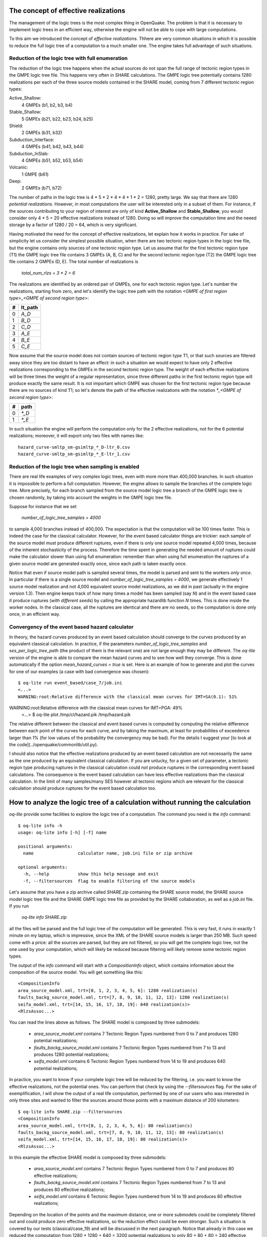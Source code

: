 The concept of effective realizations
==============================================

The management of the logic trees is the most complex thing in
OpenQuake. The problem is that it is necessary to implement logic
trees in an efficient way, otherwise the engine will not be able to
cope with large computations.

To this aim we introduced the concept of *effective
realizations*. Thhere are very common situations in which it is
possible to reduce the full logic tree of a computation to a much
smaller one. The engine takes full advantage of such situations.

Reduction of the logic tree with full enumeration
--------------------------------------------------

The reduction of the logic tree happens when the actual
sources do not span the full range of tectonic region types in the
GMPE logic tree file. This happens very often in SHARE calculations.
The GMPE logic tree potentially contains 1280 realizations per each
of the three source models contained in the SHARE model,
coming from 7 different tectonic region types:

Active_Shallow:
 4 GMPEs (b1, b2, b3, b4)
Stable_Shallow:
 5 GMPEs (b21, b22, b23, b24, b25)
Shield:
 2 GMPEs (b31, b32)
Subduction_Interface:
 4 GMPEs (b41, b42, b43, b44)
Subduction_InSlab:
 4 GMPEs (b51, b52, b53, b54)
Volcanic:
 1 GMPE (b61)
Deep:
 2 GMPEs (b71, b72)

The number of paths in the logic tree is 4 * 5 * 2 * 4 * 4 * 1 * 2 =
1280, pretty large. We say that there are 1280 *potential realizations*.
However, in most computations the user will be interested
only in a subset of them. For instance, if the sources contributing to
your region of interest are only of kind **Active_Shallow** and
**Stable_Shallow**, you would consider only 4 * 5 = 20 effective
realizations instead of 1280. Doing so will improve the computation
time and the neeed storage by a factor of 1280 / 20 = 64, which is
very significant.

Having motivated the need for the concept of effective realizations,
let explain how it works in practice. For sake of simplicity let us
consider the simplest possible situation, when there are two tectonic
region types in the logic tree file, but the engine contains only
sources of one tectonic region type.  Let us assume that for the first
tectonic region type (T1) the GMPE logic tree file contains 3 GMPEs (A,
B, C) and for the second tectonic region type (T2) the GMPE logic tree
file contains 2 GMPEs (D, E). The total number of realizations is

  `total_num_rlzs = 3 * 2 = 6`

The realizations are identified by an ordered pair of GMPEs, one for each
tectonic region type. Let's number the realizations, starting from zero,
and let's identify the logic tree path with the notation
`<GMPE of first region type>_<GMPE of second region type>`:

== ========
#  lt_path
== ========
0   `A_D`
1   `B_D`
2   `C_D`
3   `A_E`
4   `B_E`
5   `C_E`
== ========

Now assume that the source model does not contain sources of tectonic region
type T1, or that such sources are filtered away since they are too distant
to have an effect: in such a situation we would expect to have only 2
effective realizations corresponding to the GMPEs in the second
tectonic region type. The weight of each effective realizations will be
three times the weight of a regular representation, since three different paths
in the first tectonic region type will produce exactly the same result.
It is not important which GMPE was chosen for the first tectonic region
type because there are no sources of kind T1; so let's denote the
path of the effective realizations with the notation
`*_<GMPE of second region type>`:

== ======
#   path
== ======
0  `*_D`
1  `*_E`
== ======

In such situation the engine will perform the computation only for the 2
effective realizations, not for the 6 potential realizations; moreover,
it will export only two files with names like::

  hazard_curve-smltp_sm-gsimltp_*_D-ltr_0.csv
  hazard_curve-smltp_sm-gsimltp_*_E-ltr_1.csv


Reduction of the logic tree when sampling is enabled
----------------------------------------------------

There are real life examples of very complex logic trees, even with more
more than 400,000 branches. In such situation it is impossible to perform
a full computation. However, the engine allows to
sample the branches of the complete logic tree. More precisely,
for each branch sampled from the source model logic
tree a branch of the GMPE logic tree is chosen randomly,
by taking into account the weights in the GMPE logic tree file.

Suppose for instance that we set

  `number_of_logic_tree_samples = 4000`

to sample 4,000 branches instead of 400,000. The expectation is that
the computation will be 100 times faster. This is indeed the case for the
classical calculator. However, for the event based calculator things
are trickier: each sample of the source model must produce different
ruptures, even if there is only one source model repeated 4,000 times,
because of the inherent stochasticity of the process. Therefore the
time spent in generating the needed amount of ruptures could make the
calculator slower than using full enumeration: remember than when
using full enumeration the ruptures of a given source model are generated
exactly once, since each path is taken exactly once.

Notice that even if source model path is
sampled several times, the model is parsed and sent to the workers *only
once*. In particular if there is a single source model and
`number_of_logic_tree_samples = 4000`, we generate effectively
1 source model realization and not 4,000 equivalent source model
realizations, as we did in past (actually in the engine version 1.3).
Then engine keeps track of how many times a model has
been sampled (say `N`) and in the event based case it produce ruptures
(*with different seeds*)
by calling the appropriate hazardlib function `N` times. This is done
inside the worker nodes. In the classical case, all the ruptures are
identical and there are no seeds, so the computation is done only once,
in an efficient way.


Convergency of the event based hazard calculator
---------------------------------------------------------------------------

In theory, the hazard curves produced by an event based calculation
should converge to the curves produced by an equivalent classical
calculation. In practice, if the parameters
`number_of_logic_tree_samples` and `ses_per_logic_tree_path` (the
product of them is the relevant one) are not large enough they may be
different. The `oq-lite` version of the engine is able to compare
the mean hazard curves and to see how well they converge. This is
done automatically if the option `mean_hazard_curves = true` is set.
Here is an example of how to generate and plot the curves for one
of our examples (a case with bad convergence was chosen)::

 $ oq-lite run event_based/case_7/job.ini
 <...>
 WARNING:root:Relative difference with the classical mean curves for IMT=SA(0.1): 51%
WARNING:root:Relative difference with the classical mean curves for IMT=PGA: 49%
 <...>
 $ oq-lite plot /tmp/cl/hazard.pik /tmp/hazard.pik

The relative different between the classical and event based curves is
computed by computing the relative difference between each point of
the curves for each curve, and by taking the maximum, at least
for probabilities of exceedence larger than 1% (for low values of
the probability the convergency may be bad). For the details I
suggest your [to look at the code](../openquake/commonlib/util.py).

I should also notice that the effective realizations produced by an
event based calculation are not necessarily the same as the one
produced by an equivalent classical calculation. If you are unlucky,
for a given set of parameter, a tectonic region type producing
ruptures in the classical calculation could *not* produce ruptures in the
corresponding event based calculations.  The consequence is the event
based calculation can have less effective realizations than the
classical calculation. In the limit of many samples/many SES however
all tectonic regions which are relevant for the classical calculation
should produce ruptures for the event based calculation too.

 
How to analyze the logic tree of a calculation without running the calculation
==============================================================================


`oq-lite` provide some facilities to explore the logic tree of a
computation. The command you need is the `info` command::

   $ oq-lite info -h
   usage: oq-lite info [-h] [-f] name
   
   positional arguments:
     name                 calculator name, job.ini file or zip archive
   
   optional arguments:
     -h, --help           show this help message and exit
     -f, --filtersources  flag to enable filtering of the source models

Let's assume that you have a zip archive called `SHARE.zip` containing the
SHARE source model, the SHARE source model logic tree file and the SHARE
GMPE logic tree file as provided by the SHARE collaboration, as well as
a `job.ini` file. If you run

  `oq-lite info SHARE.zip`

all the files will be parsed and the full logic tree of the computation
will be generated. This is very fast, it runs in exactly 1 minute on my
laptop, which is impressive, since the XML of the SHARE source models
is larger than 250 MB. Such speed come with a price: all the sources
are parsed, but they are not filtered, so you will get the complete
logic tree, not the one used by your computation, which will likely be
reduced because filtering will likely remove some tectonic region types.

The output of the `info` command will start with a `CompositionInfo`
object, which contains information about the composition of the source
model. You will get something like this::

   <CompositionInfo
   area_source_model.xml, trt=[0, 1, 2, 3, 4, 5, 6]: 1280 realization(s)
   faults_backg_source_model.xml, trt=[7, 8, 9, 10, 11, 12, 13]: 1280 realization(s)
   seifa_model.xml, trt=[14, 15, 16, 17, 18, 19]: 640 realization(s)>
   <RlzsAssoc...>

You can read the lines above as follows. The SHARE model is composed by three
submodels:

 * `area_source_model.xml` contains 7 Tectonic Region Types numbered from 0 to 7
   and produces 1280 potential realizations;
 * `faults_backg_source_model.xml` contains 7 Tectonic Region Types numbered from 7 to 13
   and produces 1280 potential realizations;
 * `seifa_model.xml` contains 6 Tectonic Region Types numbered from 14 to 19
   and produces 640 potential realizations;

In practice, you want to know if your complete logic tree will be
reduced by the filtering, i.e. you want to know the effective
realizations, not the potential ones. You can perform that check by
using the `--filtersources` flag. For the sake of exemplification, I will
show the output of a real life computation, performed by one of our users
who was interested in only three sites and wanted to filter the sources
around those points with a maximum distance of 200 kilometers::

   $ oq-lite info SHARE.zip --filtersources
   <CompositionInfo
   area_source_model.xml, trt=[0, 1, 2, 3, 4, 5, 6]: 80 realization(s)
   faults_backg_source_model.xml, trt=[7, 8, 9, 10, 11, 12, 13]: 80 realization(s)
   seifa_model.xml, trt=[14, 15, 16, 17, 18, 19]: 80 realization(s)>
   <RlzsAssoc...>

In this example the effective SHARE model is composed by three submodels:

 * `area_source_model.xml` contains 7 Tectonic Region Types numbered from 0 to 7
   and produces 80 effective realizations;
 * `faults_backg_source_model.xml` contains 7 Tectonic Region Types numbered from 7 to 13
   and produces 80 effective realizations;
 * `seifa_model.xml` contains 6 Tectonic Region Types numbered from 14 to 19
   and produces 80 effective realizations;

Depending on the location of the points and the maximum distance, one
or more submodels could be completely filtered out and could produce
zero effective realizations, so the reduction effect could be even
stronger. Such a situation is covered by our tests (classical/case_19)
and will be discussed in the next paragraph. Notice that already in
this case we reduced the computation from 1280 + 1280 + 640 = 3200
potential realizations to only 80 + 80 + 80 = 240 effective
realizations.


The realization-association object
----------------------------------

The `info` commands produces more output, which I have denoted simply as
`<RlzsAssoc...>`. This output is the string representation of
a Python object containing the associations between the pairs

  `(trt_model_id, gsim) -> realizations`

In the case of the SHARE model there are simply too many realizations to make
it possible to understand what it is in the association object. So, it is
better to look at a simpler example. Consider for instance our QA test
classical/case_7; you can run the command and get::

   $ oq-lite info classical/case_7/job.ini 
   <CompositionInfo
   b1, source_model_1.xml, trt=[0]: 1 realization(s)
   b2, source_model_2.xml, trt=[1]: 1 realization(s)>
   <RlzsAssoc
   0,SadighEtAl1997: ['<0,b1,b1,w=0.7>']
   1,SadighEtAl1997: ['<1,b2,b1,w=0.3>']>

In other words, this is an example containing two submodels, each one
with a single tectonic region type and with a single GMPE
(SadighEtAl1997). There are only two realizations with weights 0.7 and
0.3 and they are associated to the tectonic region types as shown in
the RlzsAssoc object. This is a case when there is a realization for
tectonic region type, but more complex cases are possibile.  For
instance consider our test classical/case_19, which is a reduction of
the SHARE model with just a simplified area source model::

   $ oq-lite info classical/case_19/job.ini -f
   <CompositionInfo
   b1, simple_area_source_model.xml, trt=[0, 1, 2, 3, 4]: 4 realization(s)>
   <RlzsAssoc
   0,AtkinsonBoore2003SInter: ['<0,b1,*_*_*_*_b51_*_*,w=0.2>', '<1,b1,*_*_*_*_b52_*_*,w=0.2>', '<2,b1,*_*_*_*_b53_*_*,w=0.2>', '<3,b1,*_*_*_*_b54_*_*,w=0.4>']
   1,FaccioliEtAl2010: ['<0,b1,*_*_*_*_b51_*_*,w=0.2>', '<1,b1,*_*_*_*_b52_*_*,w=0.2>', '<2,b1,*_*_*_*_b53_*_*,w=0.2>', '<3,b1,*_*_*_*_b54_*_*,w=0.4>']
   2,ToroEtAl2002SHARE: ['<0,b1,*_*_*_*_b51_*_*,w=0.2>', '<1,b1,*_*_*_*_b52_*_*,w=0.2>', '<2,b1,*_*_*_*_b53_*_*,w=0.2>', '<3,b1,*_*_*_*_b54_*_*,w=0.4>']
   3,AkkarBommer2010: ['<0,b1,*_*_*_*_b51_*_*,w=0.2>', '<1,b1,*_*_*_*_b52_*_*,w=0.2>', '<2,b1,*_*_*_*_b53_*_*,w=0.2>', '<3,b1,*_*_*_*_b54_*_*,w=0.4>']
   4,AtkinsonBoore2003SSlab: ['<0,b1,*_*_*_*_b51_*_*,w=0.2>']
   4,LinLee2008SSlab: ['<1,b1,*_*_*_*_b52_*_*,w=0.2>']
   4,YoungsEtAl1997SSlab: ['<2,b1,*_*_*_*_b53_*_*,w=0.2>']
   4,ZhaoEtAl2006SSlab: ['<3,b1,*_*_*_*_b54_*_*,w=0.4>']>

This is a case where a lot of tectonic region types have been completely
filtered out, so the original 160 realizations have been reduced to merely 4 for
5 different tectonic region types.

- the first TRT with GSIM `AtkinsonBoore2003SInter` contributes to all the realizations;
- the second TRT with GSIM `FaccioliEtAl2010` contributes to all the realizations;
- the third TRT with GSIM `ToroEtAl2002SHARE` contributes to all the realizations;
- the fourth TRT with GSIM `AtkinsonBoore2003SInter` contributes to all the realizations;
- the fifth TRT contributes to one realization for each of four different GSIMs. 
